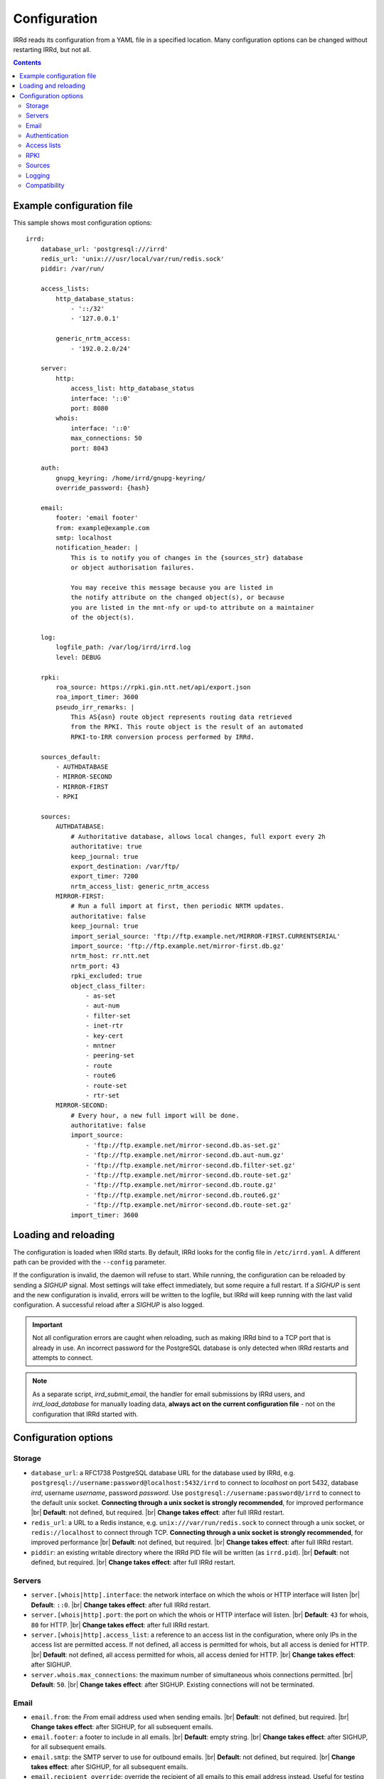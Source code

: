 .. |br| raw:: html

   <br />

=============
Configuration
=============

IRRd reads its configuration from a YAML file in a specified location. Many
configuration options can be changed without restarting IRRd, but not all.

.. contents:: :backlinks: none

Example configuration file
--------------------------

.. highlight:: yaml
    :linenothreshold: 5

This sample shows most configuration options::

    irrd:
        database_url: 'postgresql:///irrd'
        redis_url: 'unix:///usr/local/var/run/redis.sock'
        piddir: /var/run/

        access_lists:
            http_database_status:
                - '::/32'
                - '127.0.0.1'

            generic_nrtm_access:
                - '192.0.2.0/24'

        server:
            http:
                access_list: http_database_status
                interface: '::0'
                port: 8080
            whois:
                interface: '::0'
                max_connections: 50
                port: 8043

        auth:
            gnupg_keyring: /home/irrd/gnupg-keyring/
            override_password: {hash}

        email:
            footer: 'email footer'
            from: example@example.com
            smtp: localhost
            notification_header: |
                This is to notify you of changes in the {sources_str} database
                or object authorisation failures.

                You may receive this message because you are listed in
                the notify attribute on the changed object(s), or because
                you are listed in the mnt-nfy or upd-to attribute on a maintainer
                of the object(s).

        log:
            logfile_path: /var/log/irrd/irrd.log
            level: DEBUG

        rpki:
            roa_source: https://rpki.gin.ntt.net/api/export.json
            roa_import_timer: 3600
            pseudo_irr_remarks: |
                This AS{asn} route object represents routing data retrieved
                from the RPKI. This route object is the result of an automated
                RPKI-to-IRR conversion process performed by IRRd.

        sources_default:
            - AUTHDATABASE
            - MIRROR-SECOND
            - MIRROR-FIRST
            - RPKI

        sources:
            AUTHDATABASE:
                # Authoritative database, allows local changes, full export every 2h
                authoritative: true
                keep_journal: true
                export_destination: /var/ftp/
                export_timer: 7200
                nrtm_access_list: generic_nrtm_access
            MIRROR-FIRST:
                # Run a full import at first, then periodic NRTM updates.
                authoritative: false
                keep_journal: true
                import_serial_source: 'ftp://ftp.example.net/MIRROR-FIRST.CURRENTSERIAL'
                import_source: 'ftp://ftp.example.net/mirror-first.db.gz'
                nrtm_host: rr.ntt.net
                nrtm_port: 43
                rpki_excluded: true
                object_class_filter:
                    - as-set
                    - aut-num
                    - filter-set
                    - inet-rtr
                    - key-cert
                    - mntner
                    - peering-set
                    - route
                    - route6
                    - route-set
                    - rtr-set
            MIRROR-SECOND:
                # Every hour, a new full import will be done.
                authoritative: false
                import_source:
                    - 'ftp://ftp.example.net/mirror-second.db.as-set.gz'
                    - 'ftp://ftp.example.net/mirror-second.db.aut-num.gz'
                    - 'ftp://ftp.example.net/mirror-second.db.filter-set.gz'
                    - 'ftp://ftp.example.net/mirror-second.db.route-set.gz'
                    - 'ftp://ftp.example.net/mirror-second.db.route.gz'
                    - 'ftp://ftp.example.net/mirror-second.db.route6.gz'
                    - 'ftp://ftp.example.net/mirror-second.db.route-set.gz'
                import_timer: 3600


Loading and reloading
---------------------

The configuration is loaded when IRRd starts. By default, IRRd looks for the
config file in ``/etc/irrd.yaml``.
A different path can be provided with the ``--config`` parameter.

If the configuration is invalid, the daemon will refuse to start.
While running, the configuration can be reloaded by sending a `SIGHUP` signal.
Most settings will take effect immediately, but some require a full restart.
If a `SIGHUP` is sent and the new configuration is invalid, errors will be
written to the logfile, but IRRd will keep running with the last valid
configuration. A successful reload after a `SIGHUP` is also logged.

.. important::

    Not all configuration errors are caught when reloading, such as making IRRd
    bind to a TCP port that is already in use. An incorrect password for the
    PostgreSQL database is only detected when IRRd restarts and attempts
    to connect.

.. note::
    As a separate script, `irrd_submit_email`, the handler for email submissions
    by IRRd users, and `irrd_load_database` for manually loading data,
    **always act on the current configuration file** - not on
    the configuration that IRRd started with.


Configuration options
---------------------

Storage
~~~~~~~
* ``database_url``: a RFC1738 PostgreSQL database URL for the database used by
  IRRd, e.g. ``postgresql://username:password@localhost:5432/irrd`` to connect
  to `localhost` on port 5432, database `irrd`, username `username`,
  password `password`. Use ``postgresql://username:password@/irrd`` to connect
  to the default unix socket.
  **Connecting through a unix socket is strongly recommended**,
  for improved performance
  |br| **Default**: not defined, but required.
  |br| **Change takes effect**: after full IRRd restart.
* ``redis_url``: a URL to a Redis instance, e.g.
  ``unix:///var/run/redis.sock`` to connect through a unix socket, or
  ``redis://localhost`` to connect through TCP.
  **Connecting through a unix socket is strongly recommended**,
  for improved performance
  |br| **Default**: not defined, but required.
  |br| **Change takes effect**: after full IRRd restart.
* ``piddir``: an existing writable directory where the IRRd PID file will
  be written (as ``irrd.pid``).
  |br| **Default**: not defined, but required.
  |br| **Change takes effect**: after full IRRd restart.


Servers
~~~~~~~
* ``server.[whois|http].interface``: the network interface on which the whois or
  HTTP interface will listen
  |br| **Default**: ``::0``.
  |br| **Change takes effect**: after full IRRd restart.
* ``server.[whois|http].port``: the port on which the whois or HTTP interface
  will listen.
  |br| **Default**: ``43`` for whois, ``80`` for HTTP.
  |br| **Change takes effect**: after full IRRd restart.
* ``server.[whois|http].access_list``: a reference to an access list in the
  configuration, where only IPs in the access list are permitted access. If not
  defined, all access is permitted for whois, but all access is denied for HTTP.
  |br| **Default**: not defined, all access permitted for whois, all access
  denied for HTTP.
  |br| **Change takes effect**: after SIGHUP.
* ``server.whois.max_connections``: the maximum number of simultaneous whois
  connections permitted.
  |br| **Default**: ``50``.
  |br| **Change takes effect**: after SIGHUP. Existing connections will not
  be terminated.


Email
~~~~~
* ``email.from``: the `From` email address used when sending emails.
  |br| **Default**: not defined, but required.
  |br| **Change takes effect**: after SIGHUP, for all subsequent emails.
* ``email.footer``: a footer to include in all emails.
  |br| **Default**: empty string.
  |br| **Change takes effect**:  after SIGHUP, for all subsequent emails.
* ``email.smtp``: the SMTP server to use for outbound emails.
  |br| **Default**: not defined, but required.
  |br| **Change takes effect**: after SIGHUP, for all subsequent emails.
* ``email.recipient_override``: override the recipient of all emails to
  this email address instead. Useful for testing setups.
  |br| **Default**: not defined, no override
  |br| **Change takes effect**: after SIGHUP, for all subsequent emails.
* ``email.notification_headers``: the header to use when sending notifications
  of (attempted) changes to addresses in `notify`, `mnt-nfy` or `upd-to`
  attributes. The string ``{sources_str}`` will be replaced with the name
  of the source(s) (e.g. ``NTTCOM``) of the relevant objects. When adding
  this to the configuration, use the `|` style to preserve newlines, as
  shown in the example configuration file above.
  |br| **Change takes effect**: after SIGHUP, for all subsequent emails.
  |br| **Default**:
  |br| `This is to notify you of changes in the {sources_str} database`
  |br| `or object authorisation failures.`
  |br|
  |br| `You may receive this message because you are listed in`
  |br| `the notify attribute on the changed object(s), or because`
  |br| `you are listed in the mnt-nfy or upd-to attribute on a maintainer`
  |br| `of the object(s).`


Authentication
~~~~~~~~~~~~~~
* ``auth.override_password``: a salted MD5 hash of the override password,
  which can be used to override any
  authorisation requirements for authoritative databases.
  |br| **Default**: not defined, no override password will be accepted.
  |br| **Change takes effect**: after SIGHUP.
* ``auth.gnupg_keyring``: the full path to the gnupg keyring.
  |br| **Default**: not defined, but required.
  |br| **Change takes effect**: after full IRRd restart.

.. danger::

    IRRd loads keys into the gnupg keyring when `key-cert` objects are
    imported. Their presence in the keyring is then used to validate requested
    changes. Therefore, the keyring referred to by ``auth.gnupg_keyring`` can
    not be simply reset, or PGP authentications may fail.


Access lists
~~~~~~~~~~~~
* ``access_lists.{list_name}``: a list of permitted IPv4 and/or IPv6 addresses
  and/or prefixes, which will be
  permitted access for any service that refers to access list ``{list_name}``.
  IPv4 addresses and/or prefixes should not be IPv6-mapped in the access list.
  |br| **Default**: no lists defined.
  |br| **Change takes effect**: after SIGHUP, for all subsequent requests.


RPKI
~~~~
* ``roa_source``: a URL to a JSON file with ROA exports, in the format
  as produced by the RIPE NCC RPKI validator. When set, this enables the
  :doc:`RPKI-aware mode </admins/rpki>`. To disable RPKI-aware mode,
  set this to ``null``.
  Supports HTTP(s), FTP or local file URLs.
  |br| **Default**: ``https://rpki.gin.ntt.net/api/export.json``
  |br| **Change takes effect**: after SIGHUP. The first RPKI ROA import may
  take several minutes, after which RPKI-aware mode is enabled.
* ``roa_import_timer``: the time in seconds between two attempts to import
  the ROA file from ``roa_source`` and update the RPKI status of all
  qualifying route(6) objects.
  |br| **Default**: ``3600``.
  |br| **Change takes effect**: after SIGHUP.
* ``slurm_source``: a URL to a SLURM (`RFC8416`_) file. When set, the
  ``prefixAssertions`` and ``prefixFilters`` entries in the SLURM file
  are used to filter/amend the data from ``roa_source``.
  See the :ref:`SLURM documentation <rpki-slurm>` for more details.
  Supports HTTP(s), FTP or local file URLs.
  |br| **Default**: undefined, optional
  |br| **Change takes effect**: after SIGHUP, upon next full ROA import.
* ``pseudo_irr_remarks``: the contents of the remarks field for pseudo-IRR
  objects created for each ROA. This can have multiple lines. ``{asn}`` and
  ``{prefix}`` are replaced with the ROA's AS number and prefix, respectively.
  When adding this to the configuration, use the `|` style to preserve newlines, as
  shown in the example configuration file above.
  |br| **Default**::
  |br| `This AS{asn} route object represents routing data retrieved`
  |br| `from the RPKI. This route object is the result of an automated`
  |br| `RPKI-to-IRR conversion process performed by IRRd.`
  |br| **Change takes effect**: after the next ROA import.
* ``notify_invalid_enabled``: whether to send notifications to contacts
  of route(6) objects newly marked RPKI invalid in authoritative sources.
  Set to ``true`` or ``false``. This setting is required if ``rpki.roa_source``
  is set. It is recommended to carefully read the
  :ref:`RPKI notification documentation <rpki-notifications>`, as this may
  sent out notifications to many users.
  **DANGER: care is required with this setting in testing setups**
  **with live data, as it may send bulk emails to real resource contacts, unless**
  **``email.recipient_override`` is also set.**
  |br| **Default**: undefined
  |br| **Change takes effect**: the next time an authoritative route(6)
  object is newly marked RPKI invalid.
* ``notify_invalid_subject``: the subject of the email noted
  in ``notify_invalid_enabled``.
  The string ``{sources_str}`` will be replaced with the name
  of the source(s) (e.g. ``NTTCOM``) of the relevant objects, and
  {object_count} with the number of objects listed in the email.
  |br| **Default**: ``route(6) objects in {sources_str} marked RPKI invalid``
  |br| **Change takes effect**: after the next ROA import.
* ``notify_invalid_header``: the header of the email noted in
  ``notify_invalid_enabled``.
  The string ``{sources_str}`` will be replaced with the name
  of the source(s) (e.g. ``NTTCOM``) of the relevant objects, and
  {object_count} with the number of objects listed in the email. When adding
  this to the configuration, use the `|` style to preserve newlines, as
  shown in the example configuration file above.
  In the notification emails, this is only followed by a list of newly invalid
  objects, so this header should explain why this email is being sent and
  what the list of objects is about.
  |br| **Default**:
  |br| `This is to notify that {object_count} route(6) objects for which you are a`
  |br| `contact have been marked as RPKI invalid. This concerns`
  |br| `objects in the {sources_str} database.`
  |br|
  |br| `You have received this message because your e-mail address is`
  |br| `listed in one or more of the tech-c or admin-c contacts, on`
  |br| `the maintainer(s) for these route objects.`
  |br|
  |br| `The {object_count} route(6) objects listed below have been validated using`
  |br| `RPKI origin validation, and found to be invalid. This means that`
  |br| `these objects are no longer visible on the IRRd instance that`
  |br| `sent this e-mail.`
  |br|
  |br| `This may affect routing filters based on queries to this IRRd`
  |br| `instance. It is also no longer possible to modify these objects.`
  |br|
  |br| `To resolve this situation, create or modify ROA objects that`
  |br| `result in these route(6) being valid, or not_found. If this`
  |br| `happens, the route(6) objects will return to being visible.`
  |br| `You may also delete these objects if they are no longer`
  |br| `relevant.`
  |br| **Change takes effect**: after the next ROA import.


Sources
~~~~~~~
* ``sources_default``: a list of sources that are enabled by default, or when a
  user selects all sources with ``-a``. The order of this list defines the
  search priority as well. It is not required to include all known sources in
  the default selection. If ``rpki.roa_source`` is defined, this may also
  include ``RPKI``, which contains pseudo-IRR objects generated from ROAs.
  |br| **Default**: not defined. All sources are enabled, but results are not
  ordered by source.
  |br| **Change takes effect**: after SIGHUP, for all subsequent queries.
* ``sources.{name}``: settings for a particular source. The name must be
  all-uppercase, start with a letter, and end with a letter or digit. Valid
  characters are letters, digits and dashes. The minimum length is two
  characters. If ``rpki.roa_source`` is defined, ``RPKI`` is a reserved
  source name, as it contains pseudo-IRR objects generated from ROAs.
* ``sources.{name}.authoritative``: a boolean for whether this source is
  authoritative, i.e. changes are allowed to be submitted to this IRRd instance
  through e.g. email updates.
  |br| **Default**: ``false``.
  |br| **Change takes effect**: after SIGHUP, for all subsequent requests.
* ``sources.{name}.keep_journal``: a boolean for whether a local journal is
  retained of changes to objects from this source. This journal can contain
  changes submitted to this IRRd instance, or changes received over NRTM.
  This setting is needed when offering mirroring services for this source.
  Can only be enabled when either ``authoritative`` is enabled, or both
  ``nrtm_host`` and ``import_serial_source`` are configured.
  |br| **Default**: ``false``.
  |br| **Change takes effect**: after SIGHUP, for all subsequent changes.
* ``sources.{name}.nrtm_host``: the hostname or IP to connect to for an NRTM stream.
  |br| **Default**: not defined, no NRTM requests attempted.
  |br| **Change takes effect**: after SIGHUP, at the next NRTM update.
* ``sources.{name}.nrtm_port``: the TCP port to connect to for an NRTM stream.
  |br| **Default**: 43
  |br| **Change takes effect**: after SIGHUP, at the next NRTM update.
* ``sources.{name}.import_source``: the URL or list of URLs where the full
  copies of this source can be retrieved. You can provide a list of URLs for
  sources that offer split files. Supports HTTP(s), FTP or local file URLs.
  Automatic gzip decompression is supported for HTTP(s) and FTP if the
  filename ends in ``.gz``.
  |br| **Default**: not defined, no imports attempted.
  |br| **Change takes effect**: after SIGHUP, at the next full import. This
  will only occur if this source is forced to reload, i.e. changing this URL
  will not cause a new full import by itself in sources that use NRTM.
  For sources that do not use NRTM, every mirror update is a full import.
* ``sources.{name}.import_serial_source``: the URL where the file with serial
  belonging to the ``import_source`` can be retrieved. Supports HTTP(s), FTP or
  local file URLs, in ``file://<path>`` format.
  |br| **Default**: not defined, no imports attempted.
  |br| **Change takes effect**: see ``import_source``.
* ``sources.{name}.import_timer``: the time between two attempts to retrieve
  updates from a mirrored source, either by full import or NRTM. This is
  particularly significant for sources that do not offer an NRTM stream, as
  they will instead run a full import every time this timer expires. The
  default is rather frequent for sources that work exclusively with periodic
  full imports. The minimum effective time is 15 seconds, and this is also
  the granularity of the timer.
  |br| **Default**: ``300``.
  |br| **Change takes effect**: after SIGHUP.
* ``sources.{name}.object_class_filter``: a list of object classes that will
  be mirrored. Objects of other RPSL object classes will be ignored immediately
  when encountered in full imports or NRTM streams. Without a filter, all
  objects are mirrored.
  |br| **Default**: no filter, all known object classes permitted.
  |br| **Change takes effect**: after SIGHUP, at the next NRTM update or full import.
* ``sources.{name}.export_destination``: a path to save full exports, including
  a serial file, of this source. The data is initially written to a temporary
  file, and then moved to the destination path. The export of RPSL data is always
  gzipped. If there is no serial information available (i.e. the journal is
  empty) no serial file is produced. If the database is entirely empty, an error
  is logged and no files are exported. This directory needs to exist already,
  IRRd will not create it. File permissions are always set to ``644``.
  |br| **Default**: not defined, no exports made.
  |br| **Change takes effect**: after SIGHUP, at the next ``export_timer``.
* ``sources.{name}.export_timer``: the time between two full exports of all
  data for this source. The minimum effective time is 15 seconds, and this is
  also the granularity of the timer.
  |br| **Default**: ``3600``.
  |br| **Change takes effect**: after SIGHUP
* ``sources.{name}.nrtm_access_list``: a reference to an access list in the
  configuration, where only IPs in the access list are permitted access to the
  NRTM stream for this particular source (``-g`` queries).
  |br| **Default**: not defined, all access denied.
  |br| **Change takes effect**: after SIGHUP, upon next request.
* ``sources.{name}.strict_import_keycert_objects``: a setting used when
  migrating authoritative data that may contain `key-cert` objects.
  See the :doc:`deployment guide </admins/deployment>` for more information.
  |br| **Default**: false
  |br| **Change takes effect**: after SIGHUP, upon next request.
* ``sources.{name}.rpki_excluded``: disable RPKI validation for this source.
  If set to ``true``, all objects will be considered not_found for their
  RPKI status.
  |br| **Default**: false, RPKI validation enabled.
  |br| **Change takes effect**: after SIGHUP, upon next full ROA import.


For more detail on mirroring other sources, and providing mirroring services
to others, see the :doc:`mirroring documentation </users/mirroring>`.

.. caution::

    **Journal-keeping is the only full object history that is kept of the
    database, and is therefore strongly recommended to enable on
    authoritative databases to be able to reconstruct history.**

    Journal-keeping for NRTM streams is dependent on providing a single
    uninterrupted stream of updates. This stream is only kept while
    ``keep_journal`` is enabled. Disabling it while mirrors are dependent on it,
    even briefly, will cause the databases to go out of sync silently until
    the mirror runs a new full import.

.. note::

    Source names are case sensitive and must be an exact match to
    ``sources_default``, and the source attribute value in any objects imported
    from files or NRTM. E.g. if ``sources.EXAMPLE`` is defined, and
    ``sources_default`` contains ``example``, this is a configuration error.
    If an object is encountered with ``source: EXAMPLe``, it is rejected and an
    error is logged.

.. note::

    New sources added are detected after a SIGHUP. However, when adding a large
    amount of new sources, restarting IRRd is recommended. An internal pool of
    database connections is based, among other things, on the number of sources,
    and this pool size is only updated on restart. For adding one or two
    sources, the impact is insignificant and a restart is not required.


Logging
~~~~~~~
* ``log.logfile_path``: the full path where the logfile will be written. IRRd
  will attempt to create the file if it does not exist. If the file is removed,
  e.g. by a log rotation process, IRRd will create a new file in the same
  location, and continue writing to the new file. Timestamps in logs are always
  in UTC, regardless of local machine timezone.
  |br| **Default**: not defined, logs will be sent to the console.
  |br| **Change takes effect**: after full IRRd restart.
* ``log.level``: the loglevel, one of `DEBUG`, `INFO`, `WARNING`, `ERROR`,
  `CRITICAL`. The recommended level is `INFO`.
  |br| **Default**: ``INFO``.
  |br| **Change takes effect**: after SIGHUP.

Compatibility
~~~~~~~~~~~~~
* ``compatibility.ipv4_only_route_set_members``: if set to ``true``, ``!i``
  queries will not return IPv6 prefixes. This option can be used for limited
  compatibility with IRRd version 2. Enabling this setting may have a
  performance impact on very large responses.
  |br| **Default**: ``false``, IPv6 members included
  |br| **Change takes effect**: after SIGHUP, for all subsequent queries.

.. _RFC8416: https://tools.ietf.org/html/rfc8416

